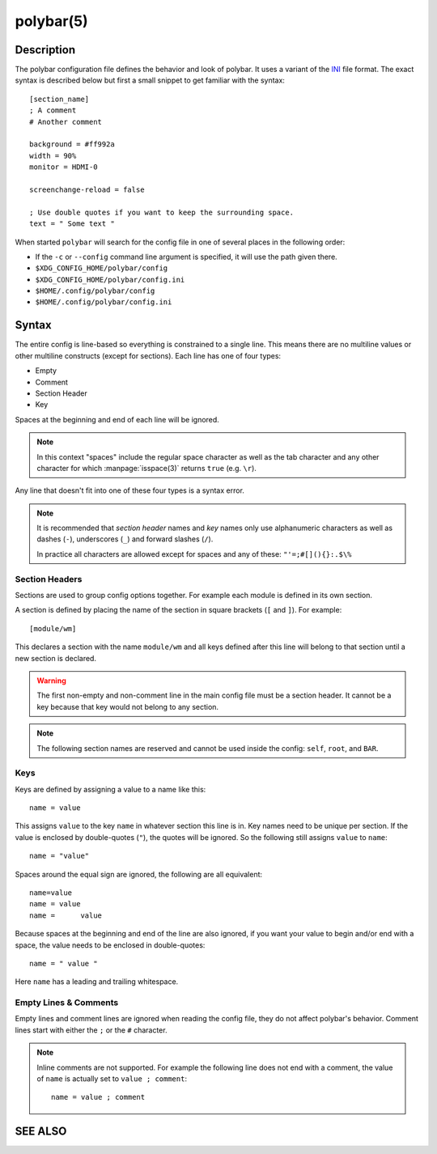 .. highlight:: ini

polybar(5)
==========

Description
-----------

The polybar configuration file defines the behavior and look of polybar. It uses
a variant of the `INI <https://en.wikipedia.org/wiki/INI_file>`_ file format.
The exact syntax is described below but first a small snippet to get familiar
with the syntax:

::

  [section_name]
  ; A comment
  # Another comment

  background = #ff992a
  width = 90%
  monitor = HDMI-0

  screenchange-reload = false

  ; Use double quotes if you want to keep the surrounding space.
  text = " Some text "

When started ``polybar`` will search for the config file in one of several
places in the following order:

* If the ``-c`` or ``--config`` command line argument is specified, it will use
  the path given there.
* ``$XDG_CONFIG_HOME/polybar/config``
* ``$XDG_CONFIG_HOME/polybar/config.ini``
* ``$HOME/.config/polybar/config``
* ``$HOME/.config/polybar/config.ini``

Syntax
------

The entire config is line-based so everything is constrained to a single line.
This means there are no multiline values or other multiline constructs (except
for sections).
Each line has one of four types:

* Empty
* Comment
* Section Header
* Key

Spaces at the beginning and end of each line will be ignored.

.. note::

  In this context "spaces" include the regular space character as well as the
  tab character and any other character for which :manpage:`isspace(3)` returns
  ``true`` (e.g. ``\r``).

Any line that doesn't fit into one of these four types is a syntax error.

.. note::

  It is recommended that `section header` names and `key` names only use
  alphanumeric characters as well as dashes (``-``), underscores (``_``) and
  forward slashes (``/``).

  In practice all characters are allowed except for spaces and any of these:
  ``"'=;#[](){}:.$\%``

Section Headers
^^^^^^^^^^^^^^^

Sections are used to group config options together. For example each module is
defined in its own section.

A section is defined by placing the name of the section in square brackets
(``[`` and ``]``). For example:

::

  [module/wm]

This declares a section with the name ``module/wm`` and all keys defined after
this line will belong to that section until a new section is declared.

.. warning::
  The first non-empty and non-comment line in the main config file must be a
  section header. It cannot be a key because that key would not belong to any
  section.

.. note::
  The following section names are reserved and cannot be used inside the config:
  ``self``, ``root``, and ``BAR``.

Keys
^^^^

Keys are defined by assigning a value to a name like this:


::

  name = value

This assigns ``value`` to the key ``name`` in whatever section this line is in.
Key names need to be unique per section.
If the value is enclosed by double-quotes (``"``), the quotes will be ignored.
So the following still assigns ``value`` to ``name``:

::

  name = "value"

Spaces around the equal sign are ignored, the following are all equivalent:

::

  name=value
  name = value
  name =      value

Because spaces at the beginning and end of the line are also ignored, if you
want your value to begin and/or end with a space, the value needs to be enclosed
in double-quotes:

::

  name = " value "

Here ``name`` has a leading and trailing whitespace.

Empty Lines & Comments
^^^^^^^^^^^^^^^^^^^^^^

Empty lines and comment lines are ignored when reading the config file, they do
not affect polybar's behavior. Comment lines start with either the ``;`` or the
``#`` character.

.. note::

  Inline comments are not supported. For example the following line does not end
  with a comment, the value of ``name`` is actually set to ``value ; comment``:

  ::

    name = value ; comment

SEE ALSO
--------

.. only:: man

  :manpage:`polybar(1)`

.. only:: not man

  :doc:`polybar.1`
